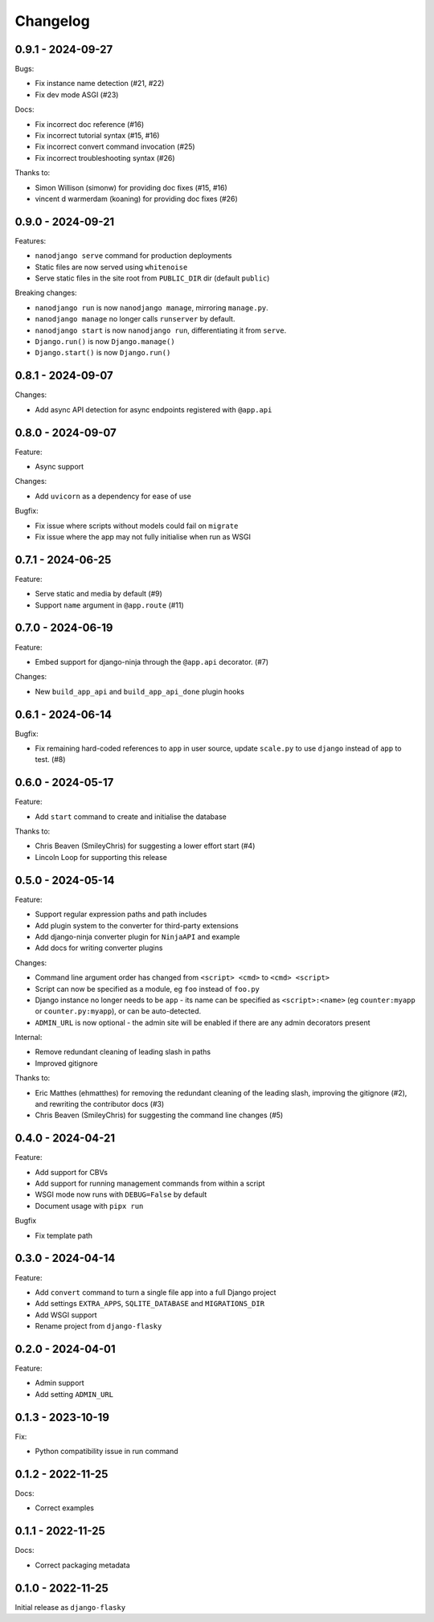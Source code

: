 =========
Changelog
=========

0.9.1 - 2024-09-27
------------------

Bugs:

* Fix instance name detection (#21, #22)
* Fix dev mode ASGI (#23)

Docs:

* Fix incorrect doc reference (#16)
* Fix incorrect tutorial syntax (#15, #16)
* Fix incorrect convert command invocation (#25)
* Fix incorrect troubleshooting syntax (#26)

Thanks to:

* Simon Willison (simonw) for providing doc fixes (#15, #16)
* vincent d warmerdam (koaning) for providing doc fixes (#26)


0.9.0 - 2024-09-21
------------------

Features:

* ``nanodjango serve`` command for production deployments
* Static files are now served using ``whitenoise``
* Serve static files in the site root from ``PUBLIC_DIR`` dir (default ``public``)

Breaking changes:

* ``nanodjango run`` is now ``nanodjango manage``, mirroring ``manage.py``.
* ``nanodjango manage`` no longer calls ``runserver`` by default.
* ``nanodjango start`` is now ``nanodjango run``, differentiating it from ``serve``.
* ``Django.run()`` is now ``Django.manage()``
* ``Django.start()`` is now ``Django.run()``


0.8.1 - 2024-09-07
------------------

Changes:

* Add async API detection for async endpoints registered with ``@app.api``


0.8.0 - 2024-09-07
------------------

Feature:

* Async support

Changes:

* Add ``uvicorn`` as a dependency for ease of use

Bugfix:

* Fix issue where scripts without models could fail on ``migrate``
* Fix issue where the app may not fully initialise when run as WSGI


0.7.1 - 2024-06-25
------------------

Feature:

* Serve static and media by default (#9)
* Support ``name`` argument in ``@app.route`` (#11)


0.7.0 - 2024-06-19
------------------

Feature:

* Embed support for django-ninja through the ``@app.api`` decorator. (#7)

Changes:

* New ``build_app_api`` and ``build_app_api_done`` plugin hooks


0.6.1 - 2024-06-14
------------------

Bugfix:

* Fix remaining hard-coded references to ``app`` in user source, update ``scale.py`` to
  use ``django`` instead of ``app`` to test. (#8)


0.6.0 - 2024-05-17
------------------

Feature:

* Add ``start`` command to create and initialise the database

Thanks to:

* Chris Beaven (SmileyChris) for suggesting a lower effort start (#4)
* Lincoln Loop for supporting this release


0.5.0 - 2024-05-14
------------------

Feature:

* Support regular expression paths and path includes
* Add plugin system to the converter for third-party extensions
* Add django-ninja converter plugin for ``NinjaAPI`` and example
* Add docs for writing converter plugins

Changes:

* Command line argument order has changed from ``<script> <cmd>`` to ``<cmd> <script>``
* Script can now be specified as a module, eg ``foo`` instead of ``foo.py``
* Django instance no longer needs to be ``app`` - its name can be specified as
  ``<script>:<name>`` (eg ``counter:myapp`` or ``counter.py:myapp``), or can be
  auto-detected.
* ``ADMIN_URL`` is now optional - the admin site will be enabled if there are any admin
  decorators present

Internal:

* Remove redundant cleaning of leading slash in paths
* Improved gitignore

Thanks to:

* Eric Matthes (ehmatthes) for removing the redundant cleaning of the leading slash,
  improving the gitignore (#2), and rewriting the contributor docs (#3)
* Chris Beaven (SmileyChris) for suggesting the command line changes (#5)


0.4.0 - 2024-04-21
------------------

Feature:

* Add support for CBVs
* Add support for running management commands from within a script
* WSGI mode now runs with ``DEBUG=False`` by default
* Document usage with ``pipx run``

Bugfix

* Fix template path


0.3.0 - 2024-04-14
------------------

Feature:

* Add ``convert`` command to turn a single file app into a full Django project
* Add settings ``EXTRA_APPS``, ``SQLITE_DATABASE`` and ``MIGRATIONS_DIR``
* Add WSGI support
* Rename project from ``django-flasky``


0.2.0 - 2024-04-01
------------------

Feature:

* Admin support
* Add setting ``ADMIN_URL``


0.1.3 - 2023-10-19
------------------

Fix:

* Python compatibility issue in run command



0.1.2 - 2022-11-25
------------------

Docs:

* Correct examples


0.1.1 - 2022-11-25
------------------

Docs:

* Correct packaging metadata



0.1.0 - 2022-11-25
------------------

Initial release as ``django-flasky``
